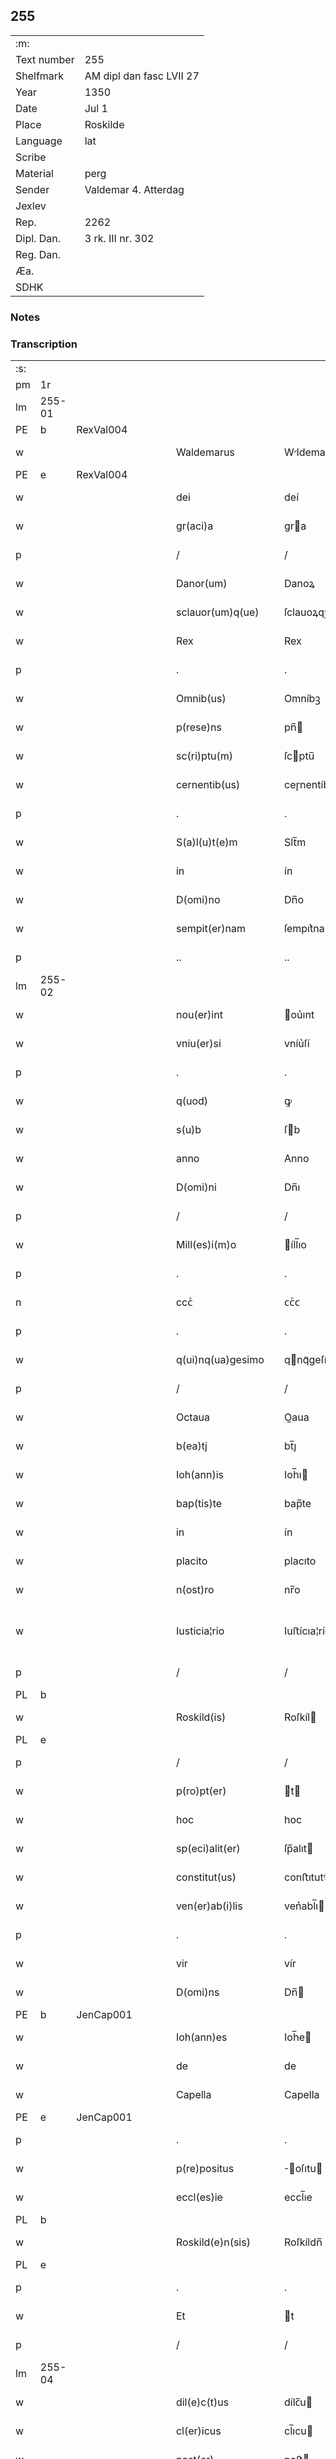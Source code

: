 ** 255
| :m:         |                          |
| Text number | 255                      |
| Shelfmark   | AM dipl dan fasc LVII 27 |
| Year        | 1350                     |
| Date        | Jul 1                    |
| Place       | Roskilde                 |
| Language    | lat                      |
| Scribe      |                          |
| Material    | perg                     |
| Sender      | Valdemar 4. Atterdag     |
| Jexlev      |                          |
| Rep.        | 2262                     |
| Dipl. Dan.  | 3 rk. III nr. 302        |
| Reg. Dan.   |                          |
| Æa.         |                          |
| SDHK        |                          |

*** Notes


*** Transcription
| :s: |        |   |   |   |   |                    |              |   |   |   |   |     |   |   |   |               |
| pm  | 1r     |   |   |   |   |                    |              |   |   |   |   |     |   |   |   |               |
| lm  | 255-01 |   |   |   |   |                    |              |   |   |   |   |     |   |   |   |               |
| PE  | b      | RexVal004  |   |   |   |                    |              |   |   |   |   |     |   |   |   |               |
| w   |        |   |   |   |   | Waldemarus         | Wldemaru   |   |   |   |   | lat |   |   |   |        255-01 |
| PE  | e      | RexVal004  |   |   |   |                    |              |   |   |   |   |     |   |   |   |               |
| w   |        |   |   |   |   | dei                | deí          |   |   |   |   | lat |   |   |   |        255-01 |
| w   |        |   |   |   |   | gr(aci)a           | gra         |   |   |   |   | lat |   |   |   |        255-01 |
| p   |        |   |   |   |   | /                  | /            |   |   |   |   | lat |   |   |   |        255-01 |
| w   |        |   |   |   |   | Danor(um)          | Danoꝝ        |   |   |   |   | lat |   |   |   |        255-01 |
| w   |        |   |   |   |   | sclauor(um)q(ue)   | ſclauoꝝqꝫ    |   |   |   |   | lat |   |   |   |        255-01 |
| w   |        |   |   |   |   | Rex                | Rex          |   |   |   |   | lat |   |   |   |        255-01 |
| p   |        |   |   |   |   | .                  | .            |   |   |   |   | lat |   |   |   |        255-01 |
| w   |        |   |   |   |   | Omnib(us)          | Omníbꝫ       |   |   |   |   | lat |   |   |   |        255-01 |
| w   |        |   |   |   |   | p(rese)ns          | pn̅          |   |   |   |   | lat |   |   |   |        255-01 |
| w   |        |   |   |   |   | sc(ri)ptu(m)       | ſcptu̅       |   |   |   |   | lat |   |   |   |        255-01 |
| w   |        |   |   |   |   | cernentib(us)      | ceɼnentíbꝫ   |   |   |   |   | lat |   |   |   |        255-01 |
| p   |        |   |   |   |   | .                  | .            |   |   |   |   | lat |   |   |   |        255-01 |
| w   |        |   |   |   |   | S(a)l(u)t(e)m      | Slt̅m         |   |   |   |   | lat |   |   |   |        255-01 |
| w   |        |   |   |   |   | in                 | ín           |   |   |   |   | lat |   |   |   |        255-01 |
| w   |        |   |   |   |   | D(omi)no           | Dn̅o          |   |   |   |   | lat |   |   |   |        255-01 |
| w   |        |   |   |   |   | sempit(er)nam      | ſempıt͛nam    |   |   |   |   | lat |   |   |   |        255-01 |
| p   |        |   |   |   |   | ..                 | ..           |   |   |   |   | lat |   |   |   |        255-01 |
| lm  | 255-02 |   |   |   |   |                    |              |   |   |   |   |     |   |   |   |               |
| w   |        |   |   |   |   | nou(er)int         | ou͛ınt       |   |   |   |   | lat |   |   |   |        255-02 |
| w   |        |   |   |   |   | vniu(er)si         | vníu͛ſí       |   |   |   |   | lat |   |   |   |        255-02 |
| p   |        |   |   |   |   | .                  | .            |   |   |   |   | lat |   |   |   |        255-02 |
| w   |        |   |   |   |   | q(uod)             | ꝙ            |   |   |   |   | lat |   |   |   |        255-02 |
| w   |        |   |   |   |   | s(u)b              | ſb          |   |   |   |   | lat |   |   |   |        255-02 |
| w   |        |   |   |   |   | anno               | Anno         |   |   |   |   | lat |   |   |   |        255-02 |
| w   |        |   |   |   |   | D(omi)ni           | Dn̅ı          |   |   |   |   | lat |   |   |   |        255-02 |
| p   |        |   |   |   |   | /                  | /            |   |   |   |   | lat |   |   |   |        255-02 |
| w   |        |   |   |   |   | Mill(es)i(m)o      | íll̅ıo       |   |   |   |   | lat |   |   |   |        255-02 |
| p   |        |   |   |   |   | .                  | .            |   |   |   |   | lat |   |   |   |        255-02 |
| n   |        |   |   |   |   | ccᴄͦ                | ᴄᴄͦᴄ          |   |   |   |   | lat |   |   |   |        255-02 |
| p   |        |   |   |   |   | .                  | .            |   |   |   |   | lat |   |   |   |        255-02 |
| w   |        |   |   |   |   | q(ui)nq(ua)gesimo  | qnqᷓgeſímo   |   |   |   |   | lat |   |   |   |        255-02 |
| p   |        |   |   |   |   | /                  | /            |   |   |   |   | lat |   |   |   |        255-02 |
| w   |        |   |   |   |   | Octaua             | Oaua        |   |   |   |   | lat |   |   |   |        255-02 |
| w   |        |   |   |   |   | b(ea)tj            | bt̅ȷ          |   |   |   |   | lat |   |   |   |        255-02 |
| w   |        |   |   |   |   | Ioh(ann)is         | Ioh̅ı        |   |   |   |   | lat |   |   |   |        255-02 |
| w   |        |   |   |   |   | bap(tis)te         | bap̅te        |   |   |   |   | lat |   |   |   |        255-02 |
| w   |        |   |   |   |   | in                 | ín           |   |   |   |   | lat |   |   |   |        255-02 |
| w   |        |   |   |   |   | placito            | placıto      |   |   |   |   | lat |   |   |   |        255-02 |
| w   |        |   |   |   |   | n(ost)ro           | nr̅o          |   |   |   |   | lat |   |   |   |        255-02 |
| w   |        |   |   |   |   | Iusticia¦rio       | Iuﬅícıa¦río  |   |   |   |   | lat |   |   |   | 255-02—255-03 |
| p   |        |   |   |   |   | /                  | /            |   |   |   |   | lat |   |   |   |        255-03 |
| PL  | b      |   |   |   |   |                    |              |   |   |   |   |     |   |   |   |               |
| w   |        |   |   |   |   | Roskild(is)        | Roſkíl      |   |   |   |   | lat |   |   |   |        255-03 |
| PL  | e      |   |   |   |   |                    |              |   |   |   |   |     |   |   |   |               |
| p   |        |   |   |   |   | /                  | /            |   |   |   |   | lat |   |   |   |        255-03 |
| w   |        |   |   |   |   | p(ro)pt(er)        | t          |   |   |   |   | lat |   |   |   |        255-03 |
| w   |        |   |   |   |   | hoc                | hoc          |   |   |   |   | lat |   |   |   |        255-03 |
| w   |        |   |   |   |   | sp(eci)alit(er)    | ſp̅alıt      |   |   |   |   | lat |   |   |   |        255-03 |
| w   |        |   |   |   |   | constitut(us)      | conﬅıtutꝰ    |   |   |   |   | lat |   |   |   |        255-03 |
| w   |        |   |   |   |   | ven(er)ab(i)lis    | ven͛abl̅ı     |   |   |   |   | lat |   |   |   |        255-03 |
| p   |        |   |   |   |   | .                  | .            |   |   |   |   | lat |   |   |   |        255-03 |
| w   |        |   |   |   |   | vir                | vír          |   |   |   |   | lat |   |   |   |        255-03 |
| w   |        |   |   |   |   | D(omi)ns           | Dn̅          |   |   |   |   | lat |   |   |   |        255-03 |
| PE  | b      | JenCap001  |   |   |   |                    |              |   |   |   |   |     |   |   |   |               |
| w   |        |   |   |   |   | Ioh(ann)es         | Ioh̅e        |   |   |   |   | lat |   |   |   |        255-03 |
| w   |        |   |   |   |   | de                 | de           |   |   |   |   | lat |   |   |   |        255-03 |
| w   |        |   |   |   |   | Capella            | Capella      |   |   |   |   | lat |   |   |   |        255-03 |
| PE  | e      | JenCap001  |   |   |   |                    |              |   |   |   |   |     |   |   |   |               |
| p   |        |   |   |   |   | .                  | .            |   |   |   |   | lat |   |   |   |        255-03 |
| w   |        |   |   |   |   | p(re)positus       | ̅oſıtu      |   |   |   |   | lat |   |   |   |        255-03 |
| w   |        |   |   |   |   | eccl(es)ie         | eccl̅ıe       |   |   |   |   | lat |   |   |   |        255-03 |
| PL  | b      |   |   |   |   |                    |              |   |   |   |   |     |   |   |   |               |
| w   |        |   |   |   |   | Roskild(e)n(sis)   | Roſkíldn̅     |   |   |   |   | lat |   |   |   |        255-03 |
| PL  | e      |   |   |   |   |                    |              |   |   |   |   |     |   |   |   |               |
| p   |        |   |   |   |   | .                  | .            |   |   |   |   | lat |   |   |   |        255-03 |
| w   |        |   |   |   |   | Et                 | t           |   |   |   |   | lat |   |   |   |        255-03 |
| p   |        |   |   |   |   | /                  | /            |   |   |   |   | lat |   |   |   |        255-03 |
| lm  | 255-04 |   |   |   |   |                    |              |   |   |   |   |     |   |   |   |               |
| w   |        |   |   |   |   | dil(e)c(t)us       | dílc̅u       |   |   |   |   | lat |   |   |   |        255-04 |
| w   |        |   |   |   |   | cl(er)icus         | cl̅ıcu       |   |   |   |   | lat |   |   |   |        255-04 |
| w   |        |   |   |   |   | nost(er)           | noﬅ         |   |   |   |   | lat |   |   |   |        255-04 |
| w   |        |   |   |   |   | quasda(m)          | quaſda̅       |   |   |   |   | lat |   |   |   |        255-04 |
| w   |        |   |   |   |   | l(itte)ras         | lɼ̅a         |   |   |   |   | lat |   |   |   |        255-04 |
| w   |        |   |   |   |   | Illust(ri)s        | Illﬅ       |   |   |   |   | lat |   |   |   |        255-04 |
| w   |        |   |   |   |   | p(ri)ncipis        | pncıpí     |   |   |   |   | lat |   |   |   |        255-04 |
| p   |        |   |   |   |   | .                  | .            |   |   |   |   | lat |   |   |   |        255-04 |
| w   |        |   |   |   |   | D(omi)ni           | Dn̅í          |   |   |   |   | lat |   |   |   |        255-04 |
| PE  | b      | RexEri006  |   |   |   |                    |              |   |   |   |   |     |   |   |   |               |
| w   |        |   |   |   |   | Erici              | Eʀící        |   |   |   |   | lat |   |   |   |        255-04 |
| PE  | e      | RexEri006  |   |   |   |                    |              |   |   |   |   |     |   |   |   |               |
| w   |        |   |   |   |   | Dei                | Deı          |   |   |   |   | lat |   |   |   |        255-04 |
| w   |        |   |   |   |   | gr(aci)a           | gr̅a          |   |   |   |   | lat |   |   |   |        255-04 |
| p   |        |   |   |   |   | /                  | /            |   |   |   |   | lat |   |   |   |        255-04 |
| w   |        |   |   |   |   | quonda(m)          | quonda̅       |   |   |   |   | lat |   |   |   |        255-04 |
| w   |        |   |   |   |   | danor(um)          | danoꝝ        |   |   |   |   | lat |   |   |   |        255-04 |
| w   |        |   |   |   |   | sclauor(um)q(ue)   | ſclauoꝝqꝫ    |   |   |   |   | lat |   |   |   |        255-04 |
| w   |        |   |   |   |   | Reg(is)            | Regꝭ         |   |   |   |   | lat |   |   |   |        255-04 |
| w   |        |   |   |   |   | Pat(ru)i           | Pat᷑ı         |   |   |   |   | lat |   |   |   |        255-04 |
| w   |        |   |   |   |   | n(ost)ri           | nr̅ı          |   |   |   |   | lat |   |   |   |        255-04 |
| lm  | 255-05 |   |   |   |   |                    |              |   |   |   |   |     |   |   |   |               |
| w   |        |   |   |   |   | k(a)r(issi)mj      | kɼ̅m         |   |   |   |   | lat |   |   |   |        255-05 |
| w   |        |   |   |   |   | felic(is)          | felıcꝭ       |   |   |   |   | lat |   |   |   |        255-05 |
| w   |        |   |   |   |   | memorie            | memoꝛíe      |   |   |   |   | lat |   |   |   |        255-05 |
| w   |        |   |   |   |   | no(n)              | no̅           |   |   |   |   | lat |   |   |   |        255-05 |
| w   |        |   |   |   |   | Rasas              | Raſa        |   |   |   |   | lat |   |   |   |        255-05 |
| w   |        |   |   |   |   | no(n)              | no̅           |   |   |   |   | lat |   |   |   |        255-05 |
| w   |        |   |   |   |   | abolitas           | abolíta     |   |   |   |   | lat |   |   |   |        255-05 |
| w   |        |   |   |   |   | n(ec)              | nͨ            |   |   |   |   | lat |   |   |   |        255-05 |
| w   |        |   |   |   |   | in                 | ín           |   |   |   |   | lat |   |   |   |        255-05 |
| w   |        |   |   |   |   | aliq(ua)           | alıqᷓ         |   |   |   |   | lat |   |   |   |        255-05 |
| w   |        |   |   |   |   | sui                | ſuí          |   |   |   |   | lat |   |   |   |        255-05 |
| w   |        |   |   |   |   | p(ar)te            | p̲te          |   |   |   |   | lat |   |   |   |        255-05 |
| w   |        |   |   |   |   | viciatas           | vícíata     |   |   |   |   | lat |   |   |   |        255-05 |
| w   |        |   |   |   |   | p(ro)duxit         | ꝓduxít       |   |   |   |   | lat |   |   |   |        255-05 |
| w   |        |   |   |   |   | tenore(m)          | tenoꝛe̅       |   |   |   |   | lat |   |   |   |        255-05 |
| w   |        |   |   |   |   | q(ui)              | q           |   |   |   |   | lat |   |   |   |        255-05 |
| w   |        |   |   |   |   | seq(ui)tur         | ſeqtur      |   |   |   |   | lat |   |   |   |        255-05 |
| w   |        |   |   |   |   | co(n)tinentes      | co̅tínente   |   |   |   |   | lat |   |   |   |        255-05 |
| lm  | 255-06 |   |   |   |   |                    |              |   |   |   |   |     |   |   |   |               |
| PE  | b      | RexEri006  |   |   |   |                    |              |   |   |   |   |     |   |   |   |               |
| w   |        |   |   |   |   | Ericus             | ʀıcu       |   |   |   |   | lat |   |   |   |        255-06 |
| PE  | e      | RexEri006  |   |   |   |                    |              |   |   |   |   |     |   |   |   |               |
| w   |        |   |   |   |   | dei                | deí          |   |   |   |   | lat |   |   |   |        255-06 |
| w   |        |   |   |   |   | gr(aci)a           | gra         |   |   |   |   | lat |   |   |   |        255-06 |
| w   |        |   |   |   |   | Danor(um)          | Danoꝝ        |   |   |   |   | lat |   |   |   |        255-06 |
| w   |        |   |   |   |   | sclauor(um)q(ue)   | ſclauoꝝqꝫ    |   |   |   |   | lat |   |   |   |        255-06 |
| w   |        |   |   |   |   | Rex                | Rex          |   |   |   |   | lat |   |   |   |        255-06 |
| p   |        |   |   |   |   | .                  | .            |   |   |   |   | lat |   |   |   |        255-06 |
| w   |        |   |   |   |   | Om(n)ib(us)        | Om̅ıbꝫ        |   |   |   |   | lat |   |   |   |        255-06 |
| w   |        |   |   |   |   | p(rese)ns          | pn̅          |   |   |   |   | lat |   |   |   |        255-06 |
| w   |        |   |   |   |   | sc(ri)ptum         | ſcptum      |   |   |   |   | lat |   |   |   |        255-06 |
| w   |        |   |   |   |   | cernentib(us)      | cernentíbꝫ   |   |   |   |   | lat |   |   |   |        255-06 |
| p   |        |   |   |   |   | .                  | .            |   |   |   |   | lat |   |   |   |        255-06 |
| w   |        |   |   |   |   | s(a)l(u)t(e)m      | l̅tm         |   |   |   |   | lat |   |   |   |        255-06 |
| w   |        |   |   |   |   | in                 | ín           |   |   |   |   | lat |   |   |   |        255-06 |
| w   |        |   |   |   |   | d(omi)no           | dn̅o          |   |   |   |   | lat |   |   |   |        255-06 |
| w   |        |   |   |   |   | sempit(er)nam      | ſempıtnam   |   |   |   |   | lat |   |   |   |        255-06 |
| w   |        |   |   |   |   | Quoniam            | Quonıa      |   |   |   |   | lat |   |   |   |        255-06 |
| lm  | 255-07 |   |   |   |   |                    |              |   |   |   |   |     |   |   |   |               |
| w   |        |   |   |   |   | exhibitores        | exhíbıtoꝛe  |   |   |   |   | lat |   |   |   |        255-07 |
| w   |        |   |   |   |   | p(rese)nc(ium)     | pn̅          |   |   |   |   | lat |   |   |   |        255-07 |
| p   |        |   |   |   |   | .                  | .            |   |   |   |   | lat |   |   |   |        255-07 |
| PE  | b      | PedNie004  |   |   |   |                    |              |   |   |   |   |     |   |   |   |               |
| w   |        |   |   |   |   | Petrus             | Petru       |   |   |   |   | lat |   |   |   |        255-07 |
| w   |        |   |   |   |   | niclesson          | ıcleſſon    |   |   |   |   | lat |   |   |   |        255-07 |
| PE  | e      | PedNie004  |   |   |   |                    |              |   |   |   |   |     |   |   |   |               |
| p   |        |   |   |   |   | .                  | .            |   |   |   |   | lat |   |   |   |        255-07 |
| PE  | b      | JenViv001  |   |   |   |                    |              |   |   |   |   |     |   |   |   |               |
| w   |        |   |   |   |   | Ionas              | Iona        |   |   |   |   | lat |   |   |   |        255-07 |
| w   |        |   |   |   |   | wiue               | wíue         |   |   |   |   | lat |   |   |   |        255-07 |
| w   |        |   |   |   |   | søn                | ſøn          |   |   |   |   | lat |   |   |   |        255-07 |
| PE  | e      | JenViv001  |   |   |   |                    |              |   |   |   |   |     |   |   |   |               |
| p   |        |   |   |   |   | /                  | /            |   |   |   |   | lat |   |   |   |        255-07 |
| PE  | b      | TroXxx001  |   |   |   |                    |              |   |   |   |   |     |   |   |   |               |
| w   |        |   |   |   |   | thrugillus         | thrugıllu   |   |   |   |   | lat |   |   |   |        255-07 |
| PE  | e      | TroXxx001  |   |   |   |                    |              |   |   |   |   |     |   |   |   |               |
| p   |        |   |   |   |   | /                  | /            |   |   |   |   | lat |   |   |   |        255-07 |
| PE  | b      | NieOlu002  |   |   |   |                    |              |   |   |   |   |     |   |   |   |               |
| w   |        |   |   |   |   | nicholaus          | ıcholau    |   |   |   |   | lat |   |   |   |        255-07 |
| w   |        |   |   |   |   | oluf               | oluf         |   |   |   |   | lat |   |   |   |        255-07 |
| w   |        |   |   |   |   | s(un)              | ẜ            |   |   |   |   | lat |   |   |   |        255-07 |
| PE  | e      | NieOlu002  |   |   |   |                    |              |   |   |   |   |     |   |   |   |               |
| p   |        |   |   |   |   | .                  | .            |   |   |   |   | lat |   |   |   |        255-07 |
| PE  | b      | PedHem001  |   |   |   |                    |              |   |   |   |   |     |   |   |   |               |
| w   |        |   |   |   |   | Petrus             | Petru       |   |   |   |   | lat |   |   |   |        255-07 |
| w   |        |   |   |   |   | he(m)mings(un)     | he̅míngẜ      |   |   |   |   | lat |   |   |   |        255-07 |
| PE  | e      | PedHem001  |   |   |   |                    |              |   |   |   |   |     |   |   |   |               |
| p   |        |   |   |   |   | /                  | /            |   |   |   |   | lat |   |   |   |        255-07 |
| PE  | b      | AssXxx001  |   |   |   |                    |              |   |   |   |   |     |   |   |   |               |
| w   |        |   |   |   |   | ascerus            | aſceɼu      |   |   |   |   | lat |   |   |   |        255-07 |
| PE  | e      | AssXxx001  |   |   |   |                    |              |   |   |   |   |     |   |   |   |               |
| p   |        |   |   |   |   | /                  | /            |   |   |   |   | lat |   |   |   |        255-07 |
| lm  | 255-08 |   |   |   |   |                    |              |   |   |   |   |     |   |   |   |               |
| PE  | b      | SveViv001  |   |   |   |                    |              |   |   |   |   |     |   |   |   |               |
| w   |        |   |   |   |   | sweno              | ſweno        |   |   |   |   | lat |   |   |   |        255-08 |
| w   |        |   |   |   |   | wiue               | wíue         |   |   |   |   | lat |   |   |   |        255-08 |
| w   |        |   |   |   |   | s(un)              | ẜ            |   |   |   |   | lat |   |   |   |        255-08 |
| PE  | e      | SveViv001  |   |   |   |                    |              |   |   |   |   |     |   |   |   |               |
| p   |        |   |   |   |   | .                  | .            |   |   |   |   | lat |   |   |   |        255-08 |
| PE  | b      | NieFri001  |   |   |   |                    |              |   |   |   |   |     |   |   |   |               |
| w   |        |   |   |   |   | nicholaus          | ıcholau    |   |   |   |   | lat |   |   |   |        255-08 |
| w   |        |   |   |   |   | friis              | fríí        |   |   |   |   | lat |   |   |   |        255-08 |
| PE  | e      | NieFri001  |   |   |   |                    |              |   |   |   |   |     |   |   |   |               |
| PE  | b      | OluBry001  |   |   |   |                    |              |   |   |   |   |     |   |   |   |               |
| w   |        |   |   |   |   | Olauus             | Olauu       |   |   |   |   | lat |   |   |   |        255-08 |
| w   |        |   |   |   |   | bryty              | brẏtẏ        |   |   |   |   | lat |   |   |   |        255-08 |
| PE  | e      | OluBry001  |   |   |   |                    |              |   |   |   |   |     |   |   |   |               |
| PE  | b      | PouAss001  |   |   |   |                    |              |   |   |   |   |     |   |   |   |               |
| w   |        |   |   |   |   | Paulus             | Paulu       |   |   |   |   | lat |   |   |   |        255-08 |
| w   |        |   |   |   |   | Ascermaugh         | ſcermaugh   |   |   |   |   | lat |   |   |   |        255-08 |
| PE  | e      | PouAss001  |   |   |   |                    |              |   |   |   |   |     |   |   |   |               |
| p   |        |   |   |   |   | .                  | .            |   |   |   |   | lat |   |   |   |        255-08 |
| PE  | b      | JenLar001  |   |   |   |                    |              |   |   |   |   |     |   |   |   |               |
| w   |        |   |   |   |   | Ioh(ann)es         | Ioh̅e        |   |   |   |   | lat |   |   |   |        255-08 |
| w   |        |   |   |   |   | Laurens            | Lauren      |   |   |   |   | lat |   |   |   |        255-08 |
| w   |        |   |   |   |   | s(un)              | ẜ            |   |   |   |   | lat |   |   |   |        255-08 |
| PE  | e      | JenLar001  |   |   |   |                    |              |   |   |   |   |     |   |   |   |               |
| p   |        |   |   |   |   | .                  | .            |   |   |   |   | lat |   |   |   |        255-08 |
| PE  | b      | KnuXxx001  |   |   |   |                    |              |   |   |   |   |     |   |   |   |               |
| w   |        |   |   |   |   | kanutus            | kanutu      |   |   |   |   | lat |   |   |   |        255-08 |
| PE  | e      | KnuXxx001  |   |   |   |                    |              |   |   |   |   |     |   |   |   |               |
| p   |        |   |   |   |   | /                  | /            |   |   |   |   | lat |   |   |   |        255-08 |
| PE  | b      | SakXxx001  |   |   |   |                    |              |   |   |   |   |     |   |   |   |               |
| w   |        |   |   |   |   | Saxo               | Saxo         |   |   |   |   | lat |   |   |   |        255-08 |
| PE  | e      | SakXxx001  |   |   |   |                    |              |   |   |   |   |     |   |   |   |               |
| w   |        |   |   |   |   | (et)               |             |   |   |   |   | lat |   |   |   |        255-08 |
| PE  | b      | PedTru002  |   |   |   |                    |              |   |   |   |   |     |   |   |   |               |
| w   |        |   |   |   |   | Petrus             | Petru       |   |   |   |   | lat |   |   |   |        255-08 |
| lm  | 255-09 |   |   |   |   |                    |              |   |   |   |   |     |   |   |   |               |
| w   |        |   |   |   |   | thrugoti           | thrugotí     |   |   |   |   | lat |   |   |   |        255-09 |
| PE  | e      | PedTru002  |   |   |   |                    |              |   |   |   |   |     |   |   |   |               |
| p   |        |   |   |   |   | .                  | .            |   |   |   |   | lat |   |   |   |        255-09 |
| w   |        |   |   |   |   | co(m)posessores    | co̅poſeſſoꝛe |   |   |   |   | lat |   |   |   |        255-09 |
| w   |        |   |   |   |   | stagni             | ﬅagní        |   |   |   |   | lat |   |   |   |        255-09 |
| PL  | b      |   |   |   |   |                    |              |   |   |   |   |     |   |   |   |               |
| w   |        |   |   |   |   | snesøør            | ſneøøꝛ      |   |   |   |   | lat |   |   |   |        255-09 |
| PL  | e      |   |   |   |   |                    |              |   |   |   |   |     |   |   |   |               |
| p   |        |   |   |   |   | /                  | /            |   |   |   |   | lat |   |   |   |        255-09 |
| w   |        |   |   |   |   | om(n)e             | om̅e          |   |   |   |   | lat |   |   |   |        255-09 |
| w   |        |   |   |   |   | q(uo)d             | qͦd           |   |   |   |   | lat |   |   |   |        255-09 |
| w   |        |   |   |   |   | ip(s)is            | ıp̅ı         |   |   |   |   | lat |   |   |   |        255-09 |
| w   |        |   |   |   |   | in                 | ın           |   |   |   |   | lat |   |   |   |        255-09 |
| w   |        |   |   |   |   | d(i)c(t)o          | dc̅o          |   |   |   |   | lat |   |   |   |        255-09 |
| w   |        |   |   |   |   | stagno             | ﬅagno        |   |   |   |   | lat |   |   |   |        255-09 |
| PL  | b      |   |   |   |   |                    |              |   |   |   |   |     |   |   |   |               |
| w   |        |   |   |   |   | snesøør            | ſnesøøꝛ      |   |   |   |   | lat |   |   |   |        255-09 |
| PL  | e      |   |   |   |   |                    |              |   |   |   |   |     |   |   |   |               |
| w   |        |   |   |   |   | de                 | de           |   |   |   |   | lat |   |   |   |        255-09 |
| w   |        |   |   |   |   | Iure               | Iuɼe         |   |   |   |   | lat |   |   |   |        255-09 |
| w   |        |   |   |   |   | co(m)petebat       | co̅petebat    |   |   |   |   | lat |   |   |   |        255-09 |
| w   |        |   |   |   |   | nob(is)            | ob̅          |   |   |   |   | lat |   |   |   |        255-09 |
| w   |        |   |   |   |   | volu(n)tate        | volu̅tate     |   |   |   |   | lat |   |   |   |        255-09 |
| w   |        |   |   |   |   | spon¦tanea         | ſpon¦tanea   |   |   |   |   | lat |   |   |   | 255-09—255-10 |
| p   |        |   |   |   |   | .                  | .            |   |   |   |   | lat |   |   |   |        255-10 |
| w   |        |   |   |   |   | dederu(n)t         | dederu̅t      |   |   |   |   | lat |   |   |   |        255-10 |
| p   |        |   |   |   |   | .                  | .            |   |   |   |   | lat |   |   |   |        255-10 |
| w   |        |   |   |   |   | (et)               |             |   |   |   |   | lat |   |   |   |        255-10 |
| w   |        |   |   |   |   | Iusto              | Iuﬅo         |   |   |   |   | lat |   |   |   |        255-10 |
| w   |        |   |   |   |   | scotac(i)o(n)is    | ſcotac̅oı    |   |   |   |   | lat |   |   |   |        255-10 |
| w   |        |   |   |   |   | titulo             | título       |   |   |   |   | lat |   |   |   |        255-10 |
| w   |        |   |   |   |   | assignaru(n)t      | aſſıgnaru̅t   |   |   |   |   | lat |   |   |   |        255-10 |
| p   |        |   |   |   |   | .                  | .            |   |   |   |   | lat |   |   |   |        255-10 |
| w   |        |   |   |   |   | Iure               | Iure         |   |   |   |   | lat |   |   |   |        255-10 |
| w   |        |   |   |   |   | p(er)petuo         | ̲etuo        |   |   |   |   | lat |   |   |   |        255-10 |
| w   |        |   |   |   |   | possid(e)ndum      | poſſıdn̅dum   |   |   |   |   | lat |   |   |   |        255-10 |
| p   |        |   |   |   |   | ./                 | ./           |   |   |   |   | lat |   |   |   |        255-10 |
| w   |        |   |   |   |   | p(rese)ntes        | pn̅te        |   |   |   |   | lat |   |   |   |        255-10 |
| w   |        |   |   |   |   | scire              | ſcıre        |   |   |   |   | lat |   |   |   |        255-10 |
| w   |        |   |   |   |   | volum(us)          | volumꝰ       |   |   |   |   | lat |   |   |   |        255-10 |
| w   |        |   |   |   |   | (et)               |             |   |   |   |   | lat |   |   |   |        255-10 |
| w   |        |   |   |   |   | post(er)os         | poﬅo       |   |   |   |   | lat |   |   |   |        255-10 |
| w   |        |   |   |   |   | no(n)              | no̅           |   |   |   |   | lat |   |   |   |        255-10 |
| lm  | 255-11 |   |   |   |   |                    |              |   |   |   |   |     |   |   |   |               |
| p   |        |   |   |   |   | //                 | //           |   |   |   |   | lat |   |   |   |        255-11 |
| w   |        |   |   |   |   | latere             | latere       |   |   |   |   | lat |   |   |   |        255-11 |
| w   |        |   |   |   |   | q(uod)             | ꝙ            |   |   |   |   | lat |   |   |   |        255-11 |
| w   |        |   |   |   |   | nos                | o          |   |   |   |   | lat |   |   |   |        255-11 |
| p   |        |   |   |   |   | /                  | /            |   |   |   |   | lat |   |   |   |        255-11 |
| w   |        |   |   |   |   | ip(s)is            | ıp̅ı         |   |   |   |   | lat |   |   |   |        255-11 |
| w   |        |   |   |   |   | (et)               |             |   |   |   |   | lat |   |   |   |        255-11 |
| w   |        |   |   |   |   | ip(s)or(um)        | ıp̅oꝝ         |   |   |   |   | lat |   |   |   |        255-11 |
| w   |        |   |   |   |   | ver(is)            | veɼꝭ         |   |   |   |   | lat |   |   |   |        255-11 |
| w   |        |   |   |   |   | h(er)edib(us)      | hedıbꝫ      |   |   |   |   | lat |   |   |   |        255-11 |
| p   |        |   |   |   |   | .                  | .            |   |   |   |   | lat |   |   |   |        255-11 |
| w   |        |   |   |   |   | om(n)em            | om̅em         |   |   |   |   | lat |   |   |   |        255-11 |
| w   |        |   |   |   |   | vtilitate(m)       | vtılıtate̅    |   |   |   |   | lat |   |   |   |        255-11 |
| p   |        |   |   |   |   | /                  | /            |   |   |   |   | lat |   |   |   |        255-11 |
| w   |        |   |   |   |   | qua                | qua          |   |   |   |   | lat |   |   |   |        255-11 |
| w   |        |   |   |   |   | de                 | de           |   |   |   |   | lat |   |   |   |        255-11 |
| w   |        |   |   |   |   | ip(s)o             | ıp̅o          |   |   |   |   | lat |   |   |   |        255-11 |
| w   |        |   |   |   |   | stagno             | ﬅagno        |   |   |   |   | lat |   |   |   |        255-11 |
| w   |        |   |   |   |   | vsi                | vſí          |   |   |   |   | lat |   |   |   |        255-11 |
| w   |        |   |   |   |   | fu(er)ant          | fuant       |   |   |   |   | lat |   |   |   |        255-11 |
| w   |        |   |   |   |   | ab                 | b           |   |   |   |   | lat |   |   |   |        255-11 |
| w   |        |   |   |   |   | antiq(uo)          | antıqͦ        |   |   |   |   | lat |   |   |   |        255-11 |
| p   |        |   |   |   |   | .                  | .            |   |   |   |   | lat |   |   |   |        255-11 |
| w   |        |   |   |   |   | Piscat(ur)a        | Píſcata     |   |   |   |   | lat |   |   |   |        255-11 |
| w   |        |   |   |   |   | solu(m)            | ſolu̅         |   |   |   |   | lat |   |   |   |        255-11 |
| w   |        |   |   |   |   | excep¦ta           | excep¦ta     |   |   |   |   | lat |   |   |   | 255-11—255-12 |
| p   |        |   |   |   |   | .                  | .            |   |   |   |   | lat |   |   |   |        255-12 |
| w   |        |   |   |   |   | cupim(us)          | cupımꝰ       |   |   |   |   | lat |   |   |   |        255-12 |
| w   |        |   |   |   |   | (et)               |             |   |   |   |   | lat |   |   |   |        255-12 |
| w   |        |   |   |   |   | (con)cedim(us)     | ꝯcedímꝰ      |   |   |   |   | lat |   |   |   |        255-12 |
| w   |        |   |   |   |   | p(ro)              | ꝓ            |   |   |   |   | lat |   |   |   |        255-12 |
| w   |        |   |   |   |   | se                 | ſe           |   |   |   |   | lat |   |   |   |        255-12 |
| w   |        |   |   |   |   | Pecorib(us)        | Pecoꝛíbꝫ     |   |   |   |   | lat |   |   |   |        255-12 |
| p   |        |   |   |   |   | .                  | .            |   |   |   |   | lat |   |   |   |        255-12 |
| w   |        |   |   |   |   | suis               | ſuí         |   |   |   |   | lat |   |   |   |        255-12 |
| w   |        |   |   |   |   | (et)               |             |   |   |   |   | lat |   |   |   |        255-12 |
| w   |        |   |   |   |   | aliis              | líí        |   |   |   |   | lat |   |   |   |        255-12 |
| w   |        |   |   |   |   | q(ui)busc(un)q(ue) | qbuſqꝫ     |   |   |   |   | lat |   |   |   |        255-12 |
| p   |        |   |   |   |   | /                  | /            |   |   |   |   | lat |   |   |   |        255-12 |
| w   |        |   |   |   |   | lib(er)e           | lıbe͛         |   |   |   |   | lat |   |   |   |        255-12 |
| w   |        |   |   |   |   | a                  |             |   |   |   |   | lat |   |   |   |        255-12 |
| w   |        |   |   |   |   | quoru(m)c(um)q(ue) | quoꝛu̅qꝫ     |   |   |   |   | lat |   |   |   |        255-12 |
| w   |        |   |   |   |   | impetic(i)o(n)e    | ímpetıc̅oe    |   |   |   |   | lat |   |   |   |        255-12 |
| w   |        |   |   |   |   | (et)               |             |   |   |   |   | lat |   |   |   |        255-12 |
| w   |        |   |   |   |   | molestac(i)o(n)e   | moleﬅac̅oe    |   |   |   |   | lat |   |   |   |        255-12 |
| w   |        |   |   |   |   | n(ost)ris          | nr̅ı         |   |   |   |   | lat |   |   |   |        255-12 |
| w   |        |   |   |   |   | (et)               |             |   |   |   |   | lat |   |   |   |        255-12 |
| w   |        |   |   |   |   | n(ost)ror(um)      | nr̅oꝝ         |   |   |   |   | lat |   |   |   |        255-12 |
| lm  | 255-13 |   |   |   |   |                    |              |   |   |   |   |     |   |   |   |               |
| w   |        |   |   |   |   | te(m)p(or)ib(us)   | te̅p̲íbꝫ       |   |   |   |   | lat |   |   |   |        255-13 |
| w   |        |   |   |   |   | successor(um)      | ſucceſſoꝝ    |   |   |   |   | lat |   |   |   |        255-13 |
| w   |        |   |   |   |   | Jn                 | Jn           |   |   |   |   | lat |   |   |   |        255-13 |
| w   |        |   |   |   |   | cui(us)            | cuıꝰ         |   |   |   |   | lat |   |   |   |        255-13 |
| w   |        |   |   |   |   | Rei                | Reí          |   |   |   |   | lat |   |   |   |        255-13 |
| w   |        |   |   |   |   | testimo(nium)      | teﬅımoͫ       |   |   |   |   | lat |   |   |   |        255-13 |
| w   |        |   |   |   |   | sig(i)ll(u)m       | ſígll̅m       |   |   |   |   | lat |   |   |   |        255-13 |
| w   |        |   |   |   |   | n(ost)r(u)m        | nr̅m          |   |   |   |   | lat |   |   |   |        255-13 |
| w   |        |   |   |   |   | p(rese)ntib(us)    | pn̅tíbꝫ       |   |   |   |   | lat |   |   |   |        255-13 |
| p   |        |   |   |   |   | .                  | .            |   |   |   |   | lat |   |   |   |        255-13 |
| w   |        |   |   |   |   | est                | eﬅ           |   |   |   |   | lat |   |   |   |        255-13 |
| w   |        |   |   |   |   | app(e)nsum         | an̅ſum       |   |   |   |   | lat |   |   |   |        255-13 |
| w   |        |   |   |   |   | Datu(m)            | Datu̅         |   |   |   |   | lat |   |   |   |        255-13 |
| p   |        |   |   |   |   | .                  | .            |   |   |   |   | lat |   |   |   |        255-13 |
| PL  | b      |   |   |   |   |                    |              |   |   |   |   |     |   |   |   |               |
| w   |        |   |   |   |   | worthingb(ur)gh    | woꝛthıngbgh |   |   |   |   | lat |   |   |   |        255-13 |
| PL  | e      |   |   |   |   |                    |              |   |   |   |   |     |   |   |   |               |
| p   |        |   |   |   |   | .                  | .            |   |   |   |   | lat |   |   |   |        255-13 |
| w   |        |   |   |   |   | anno               | Anno         |   |   |   |   | lat |   |   |   |        255-13 |
| p   |        |   |   |   |   | .                  | .            |   |   |   |   | lat |   |   |   |        255-13 |
| w   |        |   |   |   |   | d(omi)ni           | dn̅ı          |   |   |   |   | lat |   |   |   |        255-13 |
| p   |        |   |   |   |   | .                  | .            |   |   |   |   | lat |   |   |   |        255-13 |
| w   |        |   |   |   |   | mill(es)i(m)o      | ıll̅ıo       |   |   |   |   | lat |   |   |   |        255-13 |
| lm  | 255-14 |   |   |   |   |                    |              |   |   |   |   |     |   |   |   |               |
| n   |        |   |   |   |   | ccᴄͦ                | ᴄᴄͦᴄ          |   |   |   |   | lat |   |   |   |        255-14 |
| p   |        |   |   |   |   | .                  | .            |   |   |   |   | lat |   |   |   |        255-14 |
| w   |        |   |   |   |   | tertio             | tertío       |   |   |   |   | lat |   |   |   |        255-14 |
| w   |        |   |   |   |   | in                 | ín           |   |   |   |   | lat |   |   |   |        255-14 |
| w   |        |   |   |   |   | festo              | feﬅo         |   |   |   |   | lat |   |   |   |        255-14 |
| w   |        |   |   |   |   | ascension(is)      | scenſion   |   |   |   |   | lat |   |   |   |        255-14 |
| p   |        |   |   |   |   | /                  | /            |   |   |   |   | lat |   |   |   |        255-14 |
| w   |        |   |   |   |   | d(omi)ni           | dn̅ı          |   |   |   |   | lat |   |   |   |        255-14 |
| w   |        |   |   |   |   | in                 | ín           |   |   |   |   | lat |   |   |   |        255-14 |
| w   |        |   |   |   |   | p(rese)ncia        | pn̅cía        |   |   |   |   | lat |   |   |   |        255-14 |
| w   |        |   |   |   |   | n(ost)ra           | nr̅a          |   |   |   |   | lat |   |   |   |        255-14 |
| w   |        |   |   |   |   | Datu(m)            | Datu̅         |   |   |   |   | lat |   |   |   |        255-14 |
| w   |        |   |   |   |   | s(u)b              | b̅           |   |   |   |   | lat |   |   |   |        255-14 |
| w   |        |   |   |   |   | Sig(i)llo          | Sıgll̅o       |   |   |   |   | lat |   |   |   |        255-14 |
| w   |        |   |   |   |   | n(ost)ro           | nr̅o          |   |   |   |   | lat |   |   |   |        255-14 |
| w   |        |   |   |   |   | anno               | Anno         |   |   |   |   | lat |   |   |   |        255-14 |
| p   |        |   |   |   |   | /                  | /            |   |   |   |   | lat |   |   |   |        255-14 |
| w   |        |   |   |   |   | Die                | Dıe          |   |   |   |   | lat |   |   |   |        255-14 |
| p   |        |   |   |   |   | /                  | /            |   |   |   |   | lat |   |   |   |        255-14 |
| w   |        |   |   |   |   | (et)               |             |   |   |   |   | lat |   |   |   |        255-14 |
| w   |        |   |   |   |   | Loco               | Loco         |   |   |   |   | lat |   |   |   |        255-14 |
| w   |        |   |   |   |   | sup(ra)d(i)c(t)is  | ſupᷓdc̅ı      |   |   |   |   | lat |   |   |   |        255-14 |
| w   |        |   |   |   |   | teste              | teﬅe         |   |   |   |   | lat |   |   |   |        255-14 |
| PE  | b      | NieJen008  |   |   |   |                    |              |   |   |   |   |     |   |   |   |               |
| w   |        |   |   |   |   | nicho¦lao          | ıcho¦lao    |   |   |   |   | lat |   |   |   | 255-14—255-15 |
| w   |        |   |   |   |   | Iohannis           | Iohanní     |   |   |   |   | lat |   |   |   |        255-15 |
| PE  | e      | NieJen008  |   |   |   |                    |              |   |   |   |   |     |   |   |   |               |
| w   |        |   |   |   |   | de                 | de           |   |   |   |   | lat |   |   |   |        255-15 |
| PL  | b      |   |   |   |   |                    |              |   |   |   |   |     |   |   |   |               |
| w   |        |   |   |   |   | keldebek           | keldebek     |   |   |   |   | lat |   |   |   |        255-15 |
| PL  | e      |   |   |   |   |                    |              |   |   |   |   |     |   |   |   |               |
| p   |        |   |   |   |   | .                  | .            |   |   |   |   | lat |   |   |   |        255-15 |
| w   |        |   |   |   |   | Justiciario        | Juﬅícíarío   |   |   |   |   | lat |   |   |   |        255-15 |
| w   |        |   |   |   |   | n(ost)ro           | nro         |   |   |   |   | lat |   |   |   |        255-15 |
| p   |        |   |   |   |   |                   |             |   |   |   |   | lat |   |   |   |        255-15 |
| :e: |        |   |   |   |   |                    |              |   |   |   |   |     |   |   |   |               |

